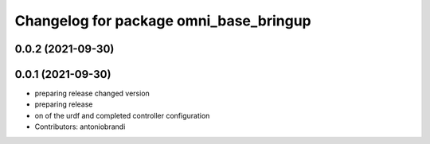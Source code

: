 ^^^^^^^^^^^^^^^^^^^^^^^^^^^^^^^^^^^^^^^
Changelog for package omni_base_bringup
^^^^^^^^^^^^^^^^^^^^^^^^^^^^^^^^^^^^^^^

0.0.2 (2021-09-30)
------------------

0.0.1 (2021-09-30)
------------------
* preparing release changed version
* preparing release
* on of the urdf and completed controller configuration
* Contributors: antoniobrandi
